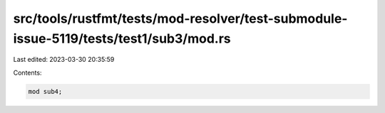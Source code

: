 src/tools/rustfmt/tests/mod-resolver/test-submodule-issue-5119/tests/test1/sub3/mod.rs
======================================================================================

Last edited: 2023-03-30 20:35:59

Contents:

.. code-block:: rs

    mod sub4;


